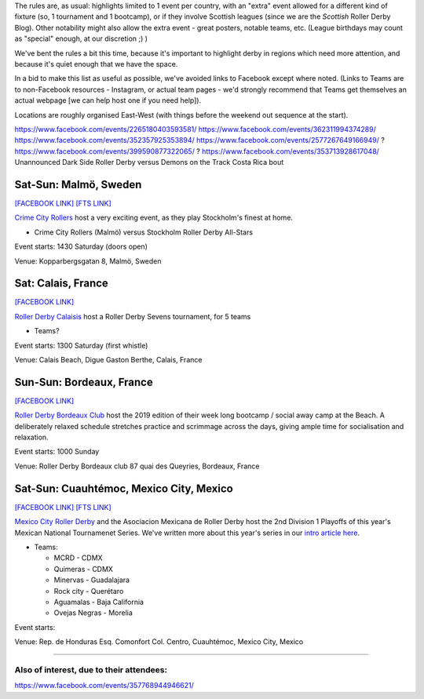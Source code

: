 .. title: Weekend Highlights: 24 August 2019
.. slug: weekendhighlights-24082019
.. date: 2019-08-20 20:50:00 UTC+01:00
.. tags: weekend highlights,
.. category:
.. link:
.. description:
.. type: text
.. author: aoanla

The rules are, as usual: highlights limited to 1 event per country, with an "extra" event allowed for a different kind of fixture
(so, 1 tournament and 1 bootcamp), or if they involve Scottish leagues (since we are the *Scottish* Roller Derby Blog).
Other notability might also allow the extra event - great posters, notable teams, etc. (League birthdays may count as "special" enough, at our discretion ;) )

We've bent the rules a bit this time, because it's important to highlight derby in regions which need more attention, and because it's quiet enough that we have the space.

In a bid to make this list as useful as possible, we've avoided links to Facebook except where noted.
(Links to Teams are to non-Facebook resources - Instagram, or actual team pages - we'd strongly recommend that Teams
get themselves an actual webpage [we can help host one if you need help]).

Locations are roughly organised East-West (with things before the weekend out sequence at the start).

.. image:: /images/2019/08/24Aug-wkly-map.png
  :alt: Map of all events (coded by type)
  :width: 100 %

.. TEASER_END

https://www.facebook.com/events/2265180403593581/
https://www.facebook.com/events/362311994374289/
https://www.facebook.com/events/352357925353894/
https://www.facebook.com/events/2577267649166949/ ?
https://www.facebook.com/events/399590877322065/ ?
https://www.facebook.com/events/353713928617048/
Unannounced Dark Side Roller Derby versus Demons on the Track Costa Rica bout

Sat-Sun: Malmö, Sweden
--------------------------------

`[FACEBOOK LINK]`__
`[FTS LINK]`__

.. __: https://www.facebook.com/events/564675523937689/
.. __:


`Crime City Rollers`_ host a very exciting event, as they play Stockholm's finest at home.

.. _Crime City Rollers: http://crimecityrollers.com/

- Crime City Rollers (Malmö) versus Stockholm Roller Derby All-Stars

Event starts: 1430 Saturday (doors open)

Venue: Kopparbergsgatan 8, Malmö, Sweden


Sat: Calais, France
--------------------------------

`[FACEBOOK LINK]`__

.. __: https://www.facebook.com/events/2813390715355657/

`Roller Derby Calaisis`_ host a Roller Derby Sevens tournament, for 5 teams

.. _Roller Derby Calaisis: http://rollerderbycalaisis.fr/

- Teams?

Event starts: 1300 Saturday (first whistle)

Venue: Calais Beach, Digue Gaston Berthe, Calais, France

Sun-Sun: Bordeaux, France
--------------------------------

`[FACEBOOK LINK]`__

.. __: https://www.facebook.com/events/833087620399652/


`Roller Derby Bordeaux Club`_ host the 2019 edition of their week long bootcamp / social away camp at the Beach. A deliberately relaxed schedule stretches practice and scrimmage across the days, giving ample time for socialisation and relaxation.

.. _Roller Derby Bordeaux Club: http://rollerderbybordeaux.fr/site/

Event starts: 1000 Sunday

Venue: Roller Derby Bordeaux club
87 quai des Queyries, Bordeaux, France

Sat-Sun: Cuauhtémoc, Mexico City, Mexico
--------------------------------

`[FACEBOOK LINK]`__
`[FTS LINK]`__

.. __: https://www.facebook.com/events/632983550520778/
.. __: http://www.flattrackstats.com/tournaments/110983


`Mexico City Roller Derby`_ and the Asociacion Mexicana de Roller Derby host the 2nd Division 1 Playoffs of this year's Mexican National Tournamenet Series. We've written more about this year's series in our `intro article here`__.

.. _Mexico City Roller Derby: https://www.instagram.com/mexicocityrollerderby/
.. __: https://www.scottishrollerderbyblog.com/posts/2019/07/mexico2019/

- Teams:

  - MCRD - CDMX
  - Quimeras - CDMX
  - Minervas - Guadalajara
  - Rock city - Querétaro
  - Aguamalas - Baja California
  - Ovejas Negras - Morelia

Event starts:

Venue: Rep. de Honduras Esq. Comonfort Col. Centro, Cuauhtémoc, Mexico City, Mexico

=======

Also of interest, due to their attendees:
===========================================

https://www.facebook.com/events/357768944946621/

..
  Sat-Sun:
  --------------------------------

  `[FACEBOOK LINK]`__
  `[FTS LINK]`__

  .. __:
  .. __:


  `name`_ .

  .. _name:

  -

  Event starts:

  Venue:
